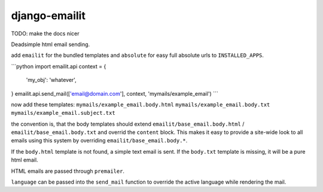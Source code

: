 ==============
django-emailit
==============

TODO: make the docs nicer

Deadsimple html email sending.

add ``emailit`` for the bundled templates and ``absolute`` for easy full absolute urls to ``INSTALLED_APPS``.

```python
import emailit.api
context = {
        'my_obj': 'whatever',
}
emailit.api.send_mail(['email@domain.com'], context, 'mymails/example_email')
```

now add these templates:
``mymails/example_email.body.html``
``mymails/example_email.body.txt``
``mymails/example_email.subject.txt``

the convention is, that the body templates should extend ``emailit/base_email.body.html`` /
``emailit/base_email.body.txt`` and overrid the ``content`` block. This makes it easy to provide a site-wide look
to all emails using this system by overriding ``emailit/base_email.body.*``.

If the ``body.html`` template is not found, a simple text email is sent. If the ``body.txt`` template is missing,
it will be a pure html email.

HTML emails are passed through ``premailer``.

``language`` can be passed into the ``send_mail`` function to override the active language while rendering the mail.
